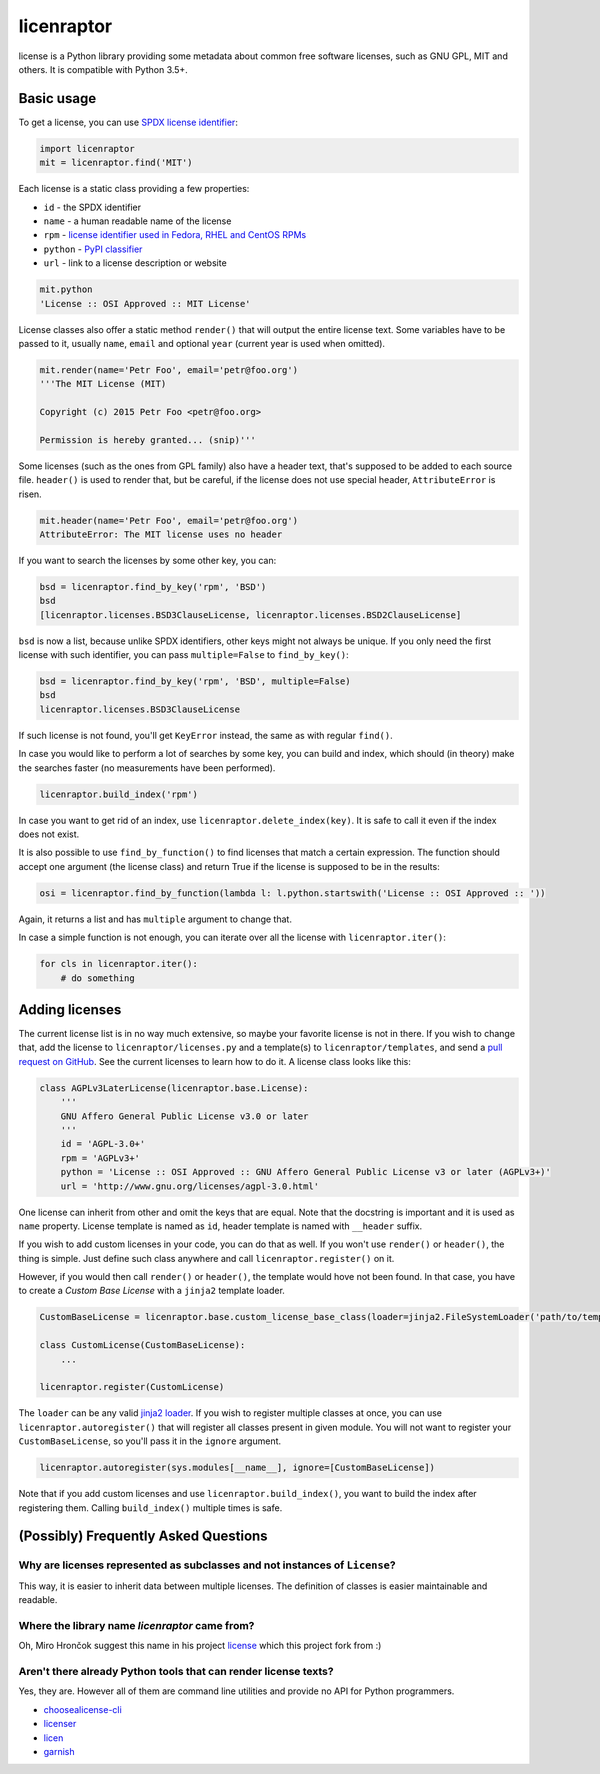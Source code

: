 licenraptor
===========

.. image:: https://img.shields.io/pypi/v/licenraptor.svg
    :target: https://pypi.python.org/pypi/licenraptor

.. image:: https://travis-ci.org/starofrainnight/licenraptor.svg?branch=master
    :target: https://travis-ci.org/starofrainnight/licenraptor

.. image:: https://ci.appveyor.com/api/projects/status/github/starofrainnight/licenraptor?svg=true
    :target: https://ci.appveyor.com/project/starofrainnight/licenraptor

license is a Python library providing some metadata about common free software licenses, such as
GNU GPL, MIT and others. It is compatible with Python 3.5+.

Basic usage
-----------

To get a license, you can use `SPDX license identifier <http://spdx.org/licenses/>`_:

.. code-block:: python

    import licenraptor
    mit = licenraptor.find('MIT')

Each license is a static class providing a few properties:

* ``id`` - the SPDX identifier
* ``name`` - a human readable name of the license
* ``rpm`` - `license identifier used in Fedora, RHEL and CentOS RPMs <https://fedoraproject.org/wiki/Licensing:Main#Good_Licenses>`_
* ``python`` - `PyPI classifier <https://pypi.python.org/pypi?%3Aaction=list_classifiers>`_
* ``url`` - link to a license description or website

.. code-block:: python

    mit.python
    'License :: OSI Approved :: MIT License'

License classes also offer a static method ``render()`` that will output the entire license text.
Some variables have to be passed to it, usually ``name``, ``email`` and optional ``year``
(current year is used when omitted).

.. code-block:: python

    mit.render(name='Petr Foo', email='petr@foo.org')
    '''The MIT License (MIT)

    Copyright (c) 2015 Petr Foo <petr@foo.org>

    Permission is hereby granted... (snip)'''

Some licenses (such as the ones from GPL family) also have a header text, that's supposed to be
added to each source file. ``header()`` is used to render that, but be careful, if the license does
not use special header, ``AttributeError`` is risen.

.. code-block:: python

    mit.header(name='Petr Foo', email='petr@foo.org')
    AttributeError: The MIT license uses no header

If you want to search the licenses by some other key, you can:

.. code-block:: python

    bsd = licenraptor.find_by_key('rpm', 'BSD')
    bsd
    [licenraptor.licenses.BSD3ClauseLicense, licenraptor.licenses.BSD2ClauseLicense]

``bsd`` is now a list, because unlike SPDX identifiers, other keys might not always be unique. If
you only need the first license with such identifier, you can pass ``multiple=False`` to
``find_by_key()``:

.. code-block:: python

    bsd = licenraptor.find_by_key('rpm', 'BSD', multiple=False)
    bsd
    licenraptor.licenses.BSD3ClauseLicense

If such license is not found, you'll get ``KeyError`` instead, the same as with regular ``find()``.

In case you would like to perform a lot of searches by some key, you can build and index, which
should (in theory) make the searches faster (no measurements have been performed).

.. code-block:: python

    licenraptor.build_index('rpm')

In case you want to get rid of an index, use ``licenraptor.delete_index(key)``. It is safe to call it
even if the index does not exist.

It is also possible to use ``find_by_function()`` to find licenses that match a certain expression.
The function should accept one argument (the license class) and return True if the license is
supposed to be in the results:

.. code-block:: python

    osi = licenraptor.find_by_function(lambda l: l.python.startswith('License :: OSI Approved :: '))

Again, it returns a list and has ``multiple`` argument to change that.

In case a simple function is not enough, you can iterate over all the license with
``licenraptor.iter()``:

.. code-block:: python

    for cls in licenraptor.iter():
        # do something

Adding licenses
---------------

The current license list is in no way much extensive, so maybe your favorite license is not in
there. If you wish to change that, add the license to ``licenraptor/licenses.py`` and a template(s) to
``licenraptor/templates``, and send a `pull request on GitHub
<https://github.com/starofrainnight/licenraptor/pulls>`_. See the current licenses to learn how to do it.
A license class looks like this:

.. code-block:: python

    class AGPLv3LaterLicense(licenraptor.base.License):
        '''
        GNU Affero General Public License v3.0 or later
        '''
        id = 'AGPL-3.0+'
        rpm = 'AGPLv3+'
        python = 'License :: OSI Approved :: GNU Affero General Public License v3 or later (AGPLv3+)'
        url = 'http://www.gnu.org/licenses/agpl-3.0.html'

One license can inherit from other and omit the keys that are equal. Note that the docstring is
important and it is used as ``name`` property. License template is named as ``id``, header template
is named with ``__header`` suffix.

If you wish to add custom licenses in your code, you can do that as well. If you won't use
``render()`` or ``header()``, the thing is simple. Just define such class anywhere and call
``licenraptor.register()`` on it.

However, if you would then call ``render()`` or ``header()``, the template would hove not been
found. In that case, you have to create a *Custom Base License* with a ``jinja2`` template loader.

.. code-block:: python

    CustomBaseLicense = licenraptor.base.custom_license_base_class(loader=jinja2.FileSystemLoader('path/to/templates'))

    class CustomLicense(CustomBaseLicense):
        ...

    licenraptor.register(CustomLicense)

The ``loader`` can be any valid `jinja2 loader <http://jinja.pocoo.org/docs/dev/api/#loaders>`_.
If you wish to register multiple classes at once, you can use ``licenraptor.autoregister()`` that will
register all classes present in given module. You will not want to register your
``CustomBaseLicense``, so you'll pass it in the ``ignore`` argument.

.. code-block:: python

    licenraptor.autoregister(sys.modules[__name__], ignore=[CustomBaseLicense])

Note that if you add custom licenses and use ``licenraptor.build_index()``, you want to build the index
after registering them. Calling ``build_index()`` multiple times is safe.

(Possibly) Frequently Asked Questions
-------------------------------------

Why are licenses represented as subclasses and not instances of ``License``?
~~~~~~~~~~~~~~~~~~~~~~~~~~~~~~~~~~~~~~~~~~~~~~~~~~~~~~~~~~~~~~~~~~~~~~~~~~~~

This way, it is easier to inherit data between multiple licenses. The definition of classes is
easier maintainable and readable.

Where the library name `licenraptor` came from?
~~~~~~~~~~~~~~~~~~~~~~~~~~~~~~~~~~~~~~~~~~~~~~~

Oh, Miro Hrončok suggest this name in his project `license <https://github.com/hroncok/license>`_
which this project fork from :)

Aren't there already Python tools that can render license texts?
~~~~~~~~~~~~~~~~~~~~~~~~~~~~~~~~~~~~~~~~~~~~~~~~~~~~~~~~~~~~~~~~

Yes, they are. However all of them are command line utilities and provide no API for Python
programmers.

* `choosealicense-cli <https://pypi.python.org/pypi/choosealicense-cli>`_
* `licenser <https://pypi.python.org/pypi/licenser>`_
* `licen <https://pypi.python.org/pypi/licen>`_
* `garnish <https://pypi.python.org/pypi/garnish>`_


